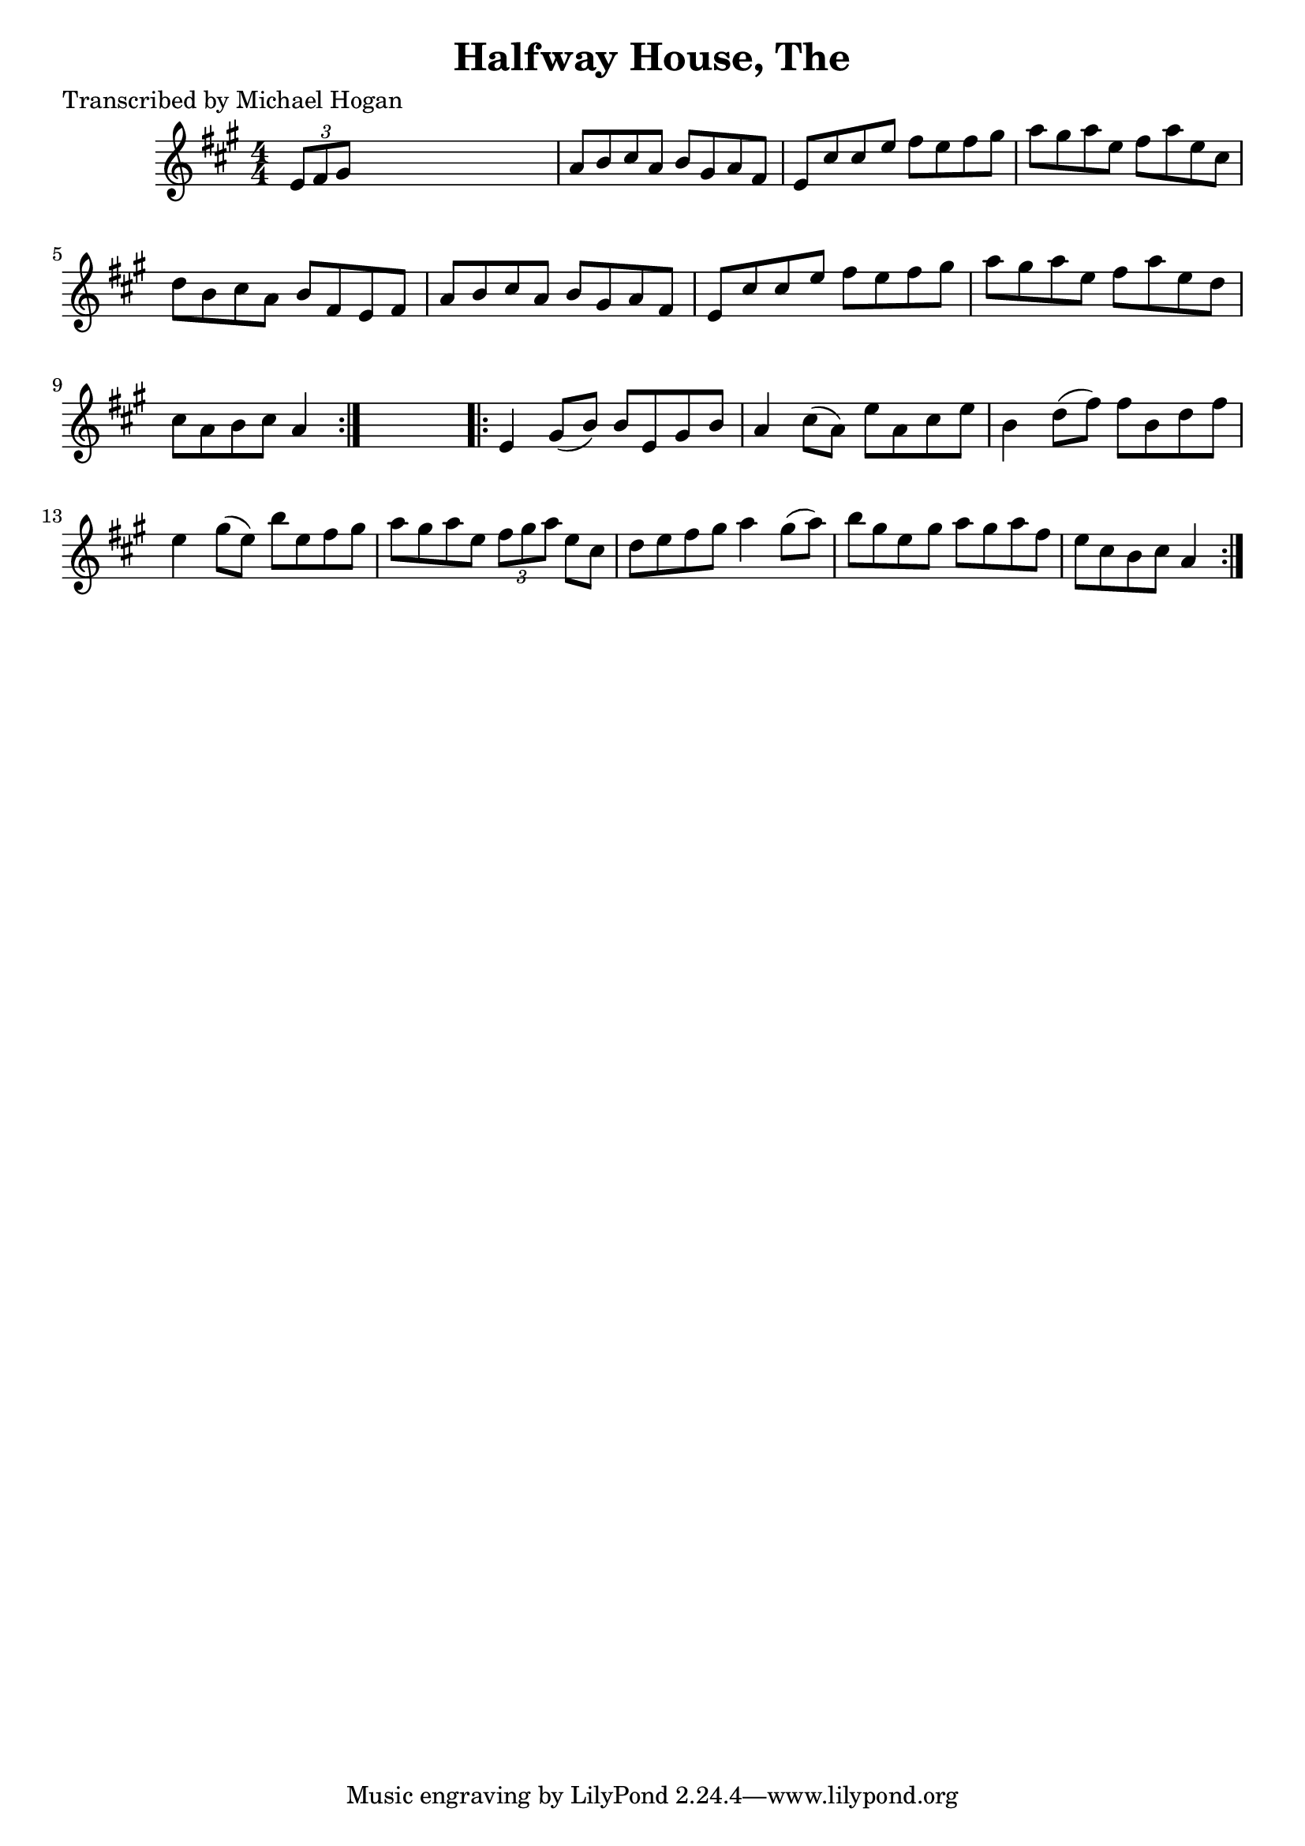 
\version "2.16.2"
% automatically converted by musicxml2ly from xml/1569_mh.xml

%% additional definitions required by the score:
\language "english"


\header {
    poet = "Transcribed by Michael Hogan"
    encoder = "abc2xml version 63"
    encodingdate = "2015-01-25"
    title = "Halfway House, The"
    }

\layout {
    \context { \Score
        autoBeaming = ##f
        }
    }
PartPOneVoiceOne =  \relative e' {
    \repeat volta 2 {
        \key a \major \numericTimeSignature\time 4/4 \times 2/3 {
            e8 [ fs8 gs8 ] }
        s2. | % 2
        a8 [ b8 cs8 a8 ] b8 [ gs8 a8 fs8 ] | % 3
        e8 [ cs'8 cs8 e8 ] fs8 [ e8 fs8 gs8 ] | % 4
        a8 [ gs8 a8 e8 ] fs8 [ a8 e8 cs8 ] | % 5
        d8 [ b8 cs8 a8 ] b8 [ fs8 e8 fs8 ] | % 6
        a8 [ b8 cs8 a8 ] b8 [ gs8 a8 fs8 ] | % 7
        e8 [ cs'8 cs8 e8 ] fs8 [ e8 fs8 gs8 ] | % 8
        a8 [ gs8 a8 e8 ] fs8 [ a8 e8 d8 ] | % 9
        cs8 [ a8 b8 cs8 ] a4 }
    s4 \repeat volta 2 {
        | \barNumberCheck #10
        e4 gs8 ( [ b8 ) ] b8 [ e,8 gs8 b8 ] | % 11
        a4 cs8 ( [ a8 ) ] e'8 [ a,8 cs8 e8 ] | % 12
        b4 d8 ( [ fs8 ) ] fs8 [ b,8 d8 fs8 ] | % 13
        e4 gs8 ( [ e8 ) ] b'8 [ e,8 fs8 gs8 ] | % 14
        a8 [ gs8 a8 e8 ] \times 2/3 {
            fs8 [ gs8 a8 ] }
        e8 [ cs8 ] | % 15
        d8 [ e8 fs8 gs8 ] a4 gs8 ( [ a8 ) ] | % 16
        b8 [ gs8 e8 gs8 ] a8 [ gs8 a8 fs8 ] | % 17
        e8 [ cs8 b8 cs8 ] a4 }
    }


% The score definition
\score {
    <<
        \new Staff <<
            \context Staff << 
                \context Voice = "PartPOneVoiceOne" { \PartPOneVoiceOne }
                >>
            >>
        
        >>
    \layout {}
    % To create MIDI output, uncomment the following line:
    %  \midi {}
    }

